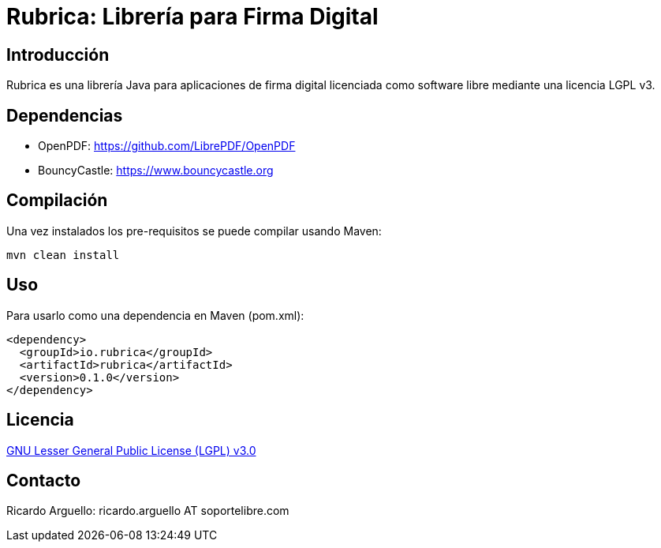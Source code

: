 = Rubrica: Librería para Firma Digital


== Introducción

Rubrica es una librería Java para aplicaciones de firma digital licenciada como software libre mediante una licencia LGPL v3.


== Dependencias

* OpenPDF: https://github.com/LibrePDF/OpenPDF
* BouncyCastle: https://www.bouncycastle.org


== Compilación

Una vez instalados los pre-requisitos se puede compilar usando Maven:

----
mvn clean install
----


== Uso

Para usarlo como una dependencia en Maven (pom.xml):

----
<dependency>
  <groupId>io.rubrica</groupId>
  <artifactId>rubrica</artifactId>
  <version>0.1.0</version>
</dependency>
----


== Licencia

https://www.gnu.org/licenses/lgpl-3.0.txt[GNU Lesser General Public License (LGPL) v3.0]


== Contacto

Ricardo Arguello: ricardo.arguello AT soportelibre.com
